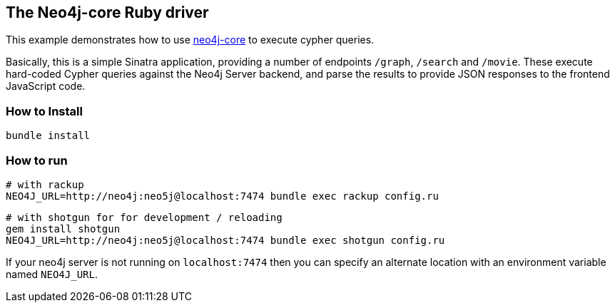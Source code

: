 == The Neo4j-core Ruby driver

This example demonstrates how to use https://github.com/neo4jrb/neo4j-core[neo4j-core] to execute cypher queries.

Basically, this is a simple Sinatra application, providing a number of endpoints `/graph`, `/search` and `/movie`.
These execute hard-coded Cypher queries against the Neo4j Server backend, and parse the results to provide JSON responses to the frontend JavaScript code.

=== How to Install


[source,bash]
----
bundle install
----

=== How to run


    # with rackup
    NEO4J_URL=http://neo4j:neo5j@localhost:7474 bundle exec rackup config.ru

    # with shotgun for for development / reloading
    gem install shotgun
    NEO4J_URL=http://neo4j:neo5j@localhost:7474 bundle exec shotgun config.ru

If your neo4j server is not running on `localhost:7474` then you can specify an
alternate location with an environment variable named `NEO4J_URL`.
